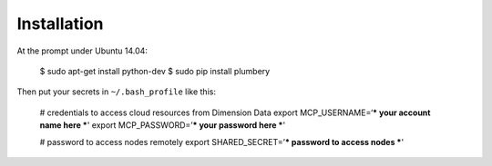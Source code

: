============
Installation
============

At the prompt under Ubuntu 14.04:

    $ sudo apt-get install python-dev
    $ sudo pip install plumbery


Then put your secrets in  ``~/.bash_profile`` like this:

    # credentials to access cloud resources from Dimension Data
    export MCP_USERNAME=‘*** your account name here ***'
    export MCP_PASSWORD=’*** your password here ***'

    # password to access nodes remotely
    export SHARED_SECRET=’*** password to access nodes ***'

